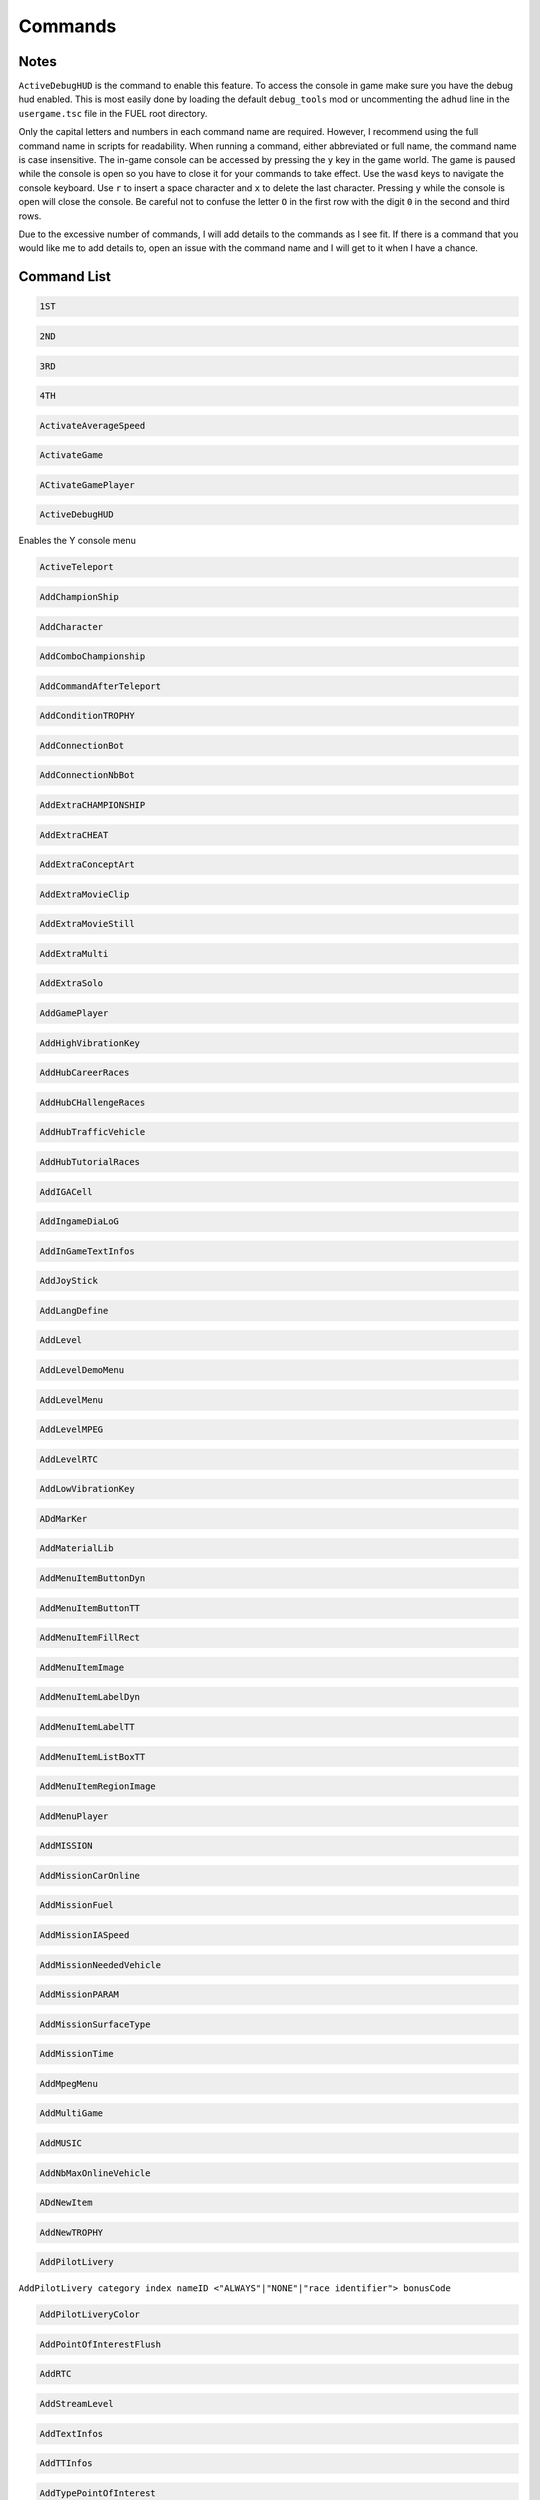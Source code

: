 Commands
========

Notes
-----

``ActiveDebugHUD`` is the command to enable this feature. To access the console in game make sure you have the debug hud enabled. This is most easily done by loading the default ``debug_tools`` mod or uncommenting the ``adhud`` line in the ``usergame.tsc`` file in the FUEL root directory.

Only the capital letters and numbers in each command name are required. However, I recommend using the full command name in scripts for readability. When running a command, either abbreviated or full name, the command name is case insensitive. The in-game console can be accessed by pressing the ``y`` key in the game world. The game is paused while the console is open so you have to close it for your commands to take effect. Use the ``wasd`` keys to navigate the console keyboard. Use ``r`` to insert a space character and ``x`` to delete the last character. Pressing ``y`` while the console is open will close the console. Be careful not to confuse the letter ``O`` in the first row with the digit ``0`` in the second and third rows.

Due to the excessive number of commands, I will add details to the commands as I see fit. If there is a command that you would like me to add details to, open an issue with the command name and I will get to it when I have a chance.

Command List
------------

.. code-block:: c

   1ST

.. code-block:: c

   2ND

.. code-block:: c

   3RD

.. code-block:: c

   4TH

.. code-block:: c

   ActivateAverageSpeed

.. code-block:: c

   ActivateGame

.. code-block:: c

   ACtivateGamePlayer

.. code-block:: c

   ActiveDebugHUD

Enables the Y console menu

.. code-block:: c

   ActiveTeleport

.. code-block:: c

   AddChampionShip

.. code-block:: c

   AddCharacter

.. code-block:: c

   AddComboChampionship

.. code-block:: c

   AddCommandAfterTeleport

.. code-block:: c

   AddConditionTROPHY

.. code-block:: c

   AddConnectionBot

.. code-block:: c

   AddConnectionNbBot

.. code-block:: c

   AddExtraCHAMPIONSHIP

.. code-block:: c

   AddExtraCHEAT

.. code-block:: c

   AddExtraConceptArt

.. code-block:: c

   AddExtraMovieClip

.. code-block:: c

   AddExtraMovieStill

.. code-block:: c

   AddExtraMulti

.. code-block:: c

   AddExtraSolo

.. code-block:: c

   AddGamePlayer

.. code-block:: c

   AddHighVibrationKey

.. code-block:: c

   AddHubCareerRaces

.. code-block:: c

   AddHubCHallengeRaces

.. code-block:: c

   AddHubTrafficVehicle

.. code-block:: c

   AddHubTutorialRaces

.. code-block:: c

   AddIGACell

.. code-block:: c

   AddIngameDiaLoG

.. code-block:: c

   AddInGameTextInfos

.. code-block:: c

   AddJoyStick

.. code-block:: c

   AddLangDefine

.. code-block:: c

   AddLevel

.. code-block:: c

   AddLevelDemoMenu

.. code-block:: c

   AddLevelMenu

.. code-block:: c

   AddLevelMPEG

.. code-block:: c

   AddLevelRTC

.. code-block:: c

   AddLowVibrationKey

.. code-block:: c

   ADdMarKer

.. code-block:: c

   AddMaterialLib

.. code-block:: c

   AddMenuItemButtonDyn

.. code-block:: c

   AddMenuItemButtonTT

.. code-block:: c

   AddMenuItemFillRect

.. code-block:: c

   AddMenuItemImage

.. code-block:: c

   AddMenuItemLabelDyn

.. code-block:: c

   AddMenuItemLabelTT

.. code-block:: c

   AddMenuItemListBoxTT

.. code-block:: c

   AddMenuItemRegionImage

.. code-block:: c

   AddMenuPlayer

.. code-block:: c

   AddMISSION

.. code-block:: c

   AddMissionCarOnline

.. code-block:: c

   AddMissionFuel

.. code-block:: c

   AddMissionIASpeed

.. code-block:: c

   AddMissionNeededVehicle

.. code-block:: c

   AddMissionPARAM

.. code-block:: c

   AddMissionSurfaceType

.. code-block:: c

   AddMissionTime

.. code-block:: c

   AddMpegMenu

.. code-block:: c

   AddMultiGame

.. code-block:: c

   AddMUSIC

.. code-block:: c

   AddNbMaxOnlineVehicle

.. code-block:: c

   ADdNewItem

.. code-block:: c

   AddNewTROPHY

.. code-block:: c

   AddPilotLivery

``AddPilotLivery category index nameID <"ALWAYS"|"NONE"|"race identifier"> bonusCode``

.. code-block:: c

   AddPilotLiveryColor

.. code-block:: c

   AddPointOfInterestFlush

.. code-block:: c

   AddRTC

.. code-block:: c

   AddStreamLevel

.. code-block:: c

   AddTextInfos

.. code-block:: c

   AddTTInfos

.. code-block:: c

   AddTypePointOfInterest

.. code-block:: c

   AddVehicleColor

.. code-block:: c

   AddVehicleGPS

.. code-block:: c

   AddVehicleInfo

.. code-block:: c

   AddVehicleInterfaceParams

.. code-block:: c

   AddVehicleLivery

.. code-block:: c

   AddVehicleParams

.. code-block:: c

   AddVehicleUnlock

.. code-block:: c

   ADDVibration

.. code-block:: c

   AICM

.. code-block:: c

   AskFailureMenu

.. code-block:: c

   AskMenuSave

.. code-block:: c

   AsynchCheckHandles

.. code-block:: c

   BackToMenu

.. code-block:: c

   Be10000PtsRicher

.. code-block:: c

   Be50000PtsRicher

.. code-block:: c

   Be5000PtsRicher

.. code-block:: c

   BeginRaceRecord

.. code-block:: c

   BeRich

.. code-block:: c

   BlindageFadeAfterRTC

.. code-block:: c

   BlocFader

.. code-block:: c

   BoxPatchClip

.. code-block:: c

   BSouRCe

.. code-block:: c

   BuildMissionList

.. code-block:: c

   BuyAll

.. code-block:: c

   CAMDebug

.. code-block:: c

   CameraMouseControl

.. code-block:: c

   CameraStaticMove

.. code-block:: c

   ChangeCurrentPerso

.. code-block:: c

   ChangeDebugInGamePlayer

.. code-block:: c

   ChangeRPMVehicle

.. code-block:: c

   ChangeStartBase

.. code-block:: c

   CheatNoRtc

.. code-block:: c

   CheckAutoStart

.. code-block:: c

   CheckHandles

.. code-block:: c

   CheckMemoryEveryFrame

.. code-block:: c

   CheckUnlock

.. code-block:: c

   ChoosePlayMovie

.. code-block:: c

   ChooseRandomStartBase

.. code-block:: c

   ChronoMarKer

.. code-block:: c

   CleanTempPic

.. code-block:: c

   CloneClass

.. code-block:: c

   CLONEClassDone

.. code-block:: c

   CloseAVI

``CloseAVI|CAVI``

Stop recording. See ``MakeAVI``.

.. code-block:: c

   CloseBF

.. code-block:: c

   CloseFogOfWar

.. code-block:: c

   CloseSBF

.. code-block:: c

   CompleteObjectif

.. code-block:: c

   ContinueAfterMission

.. code-block:: c

   ConvertToQuat

.. code-block:: c

   CrashIA

.. code-block:: c

   CreatePage

.. code-block:: c

   CreatGlobalInGameDatas

.. code-block:: c

   DeactivateGame

.. code-block:: c

   DeactivateGamePlayer

.. code-block:: c

   DeBugActionSphere

.. code-block:: c

   DeBugAINOSpeed

.. code-block:: c

   DebugAllWeapons

.. code-block:: c

   DeBugChangeGameMusic

.. code-block:: c

   DebugContextualMusic

.. code-block:: c

   DeBugCreatureGotoPos

.. code-block:: c

   DeBugCreatureState

.. code-block:: c

   DeBugCreatureUD

.. code-block:: c

   DeBugCreatureUDLod

.. code-block:: c

   DebugDraw3DElements

.. code-block:: c

   DebugDynamicInfo

.. code-block:: c

   DeBugFIRE

.. code-block:: c

   DebugFollowPath

.. code-block:: c

   DebugGenerateMissioN

.. code-block:: c

   DebugGenWorldTerrain

.. code-block:: c

   DeBuGGPS

.. code-block:: c

   DebugIA

.. code-block:: c

   DeBugInfos

.. code-block:: c

   DeBugInterfaceOnline

.. code-block:: c

   DebugItemMgr

.. code-block:: c

   DebugLevelMusic

.. code-block:: c

   DebugMC

.. code-block:: c

   DebugMenuBox

.. code-block:: c

   DebugMissionName

.. code-block:: c

   DebugNmyMgr

.. code-block:: c

   DeBugPlayerHead

.. code-block:: c

   DeBugPlayerLight

.. code-block:: c

   DebugPlayerPos

.. code-block:: c

   DeBugSightGUARD

.. code-block:: c

   DebugTheEnnemies

.. code-block:: c

   DeBugVirages

.. code-block:: c

   DebugWaitAnim

.. code-block:: c

   DebugWeaponCamera

.. code-block:: c

   DebugWhiteFade

.. code-block:: c

   DeltaTime

.. code-block:: c

   DisableAssert

.. code-block:: c

   DisableConsole

.. code-block:: c

   DisableDebugTools

.. code-block:: c

   DisableFileMirroring

.. code-block:: c

   DisableIngameConsole

.. code-block:: c

   DisableMouseForCamera

.. code-block:: c

   DisableMOvie

.. code-block:: c

   DisableMUsic

.. code-block:: c

   DisableOSD

.. code-block:: c

   DisableShaderCompile

.. code-block:: c

   DisplayDebugOnline

.. code-block:: c

   DisplayFollowSplines

.. code-block:: c

   DisplayFPS

.. code-block:: c

   DisplayFrameBar

.. code-block:: c

   DisplayImage

.. code-block:: c

   DisplayLegalText

.. code-block:: c

   DisplayMemStatus

.. code-block:: c

   DisplaySoundInfo

.. code-block:: c

   DisplaySTream

.. code-block:: c

   DisplayStreamPOPing

.. code-block:: c

   DisplaySurfaceBox

.. code-block:: c

   DisplayVisibleObject

.. code-block:: c

   DoSkelDynamic

.. code-block:: c

   DPlayRtc

.. code-block:: c

   DrawMemGraph

.. code-block:: c

   DrawMEMInfos

.. code-block:: c

   DrawTEXInfos

.. code-block:: c

   EditCutRoad

.. code-block:: c

   EditDeleteRoad

.. code-block:: c

   EditLinkRoad

.. code-block:: c

   EditMakeRoad

.. code-block:: c

   EditStartRoad

.. code-block:: c

   EditTypeRoad

.. code-block:: c

   EMD_Begin

.. code-block:: c

   EMD_End

.. code-block:: c

   EMD_ExportVehicleName

.. code-block:: c

   EMD_ForceStartPosition

.. code-block:: c

   EMD_HideStartEnd

.. code-block:: c

   EMD_Save

.. code-block:: c

   EMD_SetAIElasticParam

.. code-block:: c

   EMD_SetCheckpoint

.. code-block:: c

   EMD_SetCheckpointTimerBonus

.. code-block:: c

   EMD_SetEndPos

.. code-block:: c

   EMD_SetEndRot

.. code-block:: c

   EMD_SetFilterIA

.. code-block:: c

   EMD_SetName

.. code-block:: c

   EMD_SetNbIA

.. code-block:: c

   EMD_SetNbLoop

.. code-block:: c

   EMD_SetPlayerAllowedClassFilter

.. code-block:: c

   EMD_SetPlayerAllowedGroupFilter

.. code-block:: c

   EMD_SetPlayerAllowedVehiculeFilter

.. code-block:: c

   EMD_SetPlayerForbiddenClassFilter

.. code-block:: c

   EMD_SetPlayerForbiddenGroupFilter

.. code-block:: c

   EMD_SetPlayerForbiddenVehiculeFilter

.. code-block:: c

   EMD_SetRaceMode

.. code-block:: c

   EMD_SetRaceScenario

.. code-block:: c

   EMD_SetStartPos

.. code-block:: c

   EMD_SetStartRot

.. code-block:: c

   EMD_SetTimer

.. code-block:: c

   EMD_SetTimerCheckBonus

.. code-block:: c

   EMD_SetWeatherScenario

.. code-block:: c

   EnableBF

.. code-block:: c

   EnableBloomEffect

.. code-block:: c

   EnableDebugMOuse

.. code-block:: c

   EnableDebugTools

.. code-block:: c

   EnableDebugViewport

.. code-block:: c

   EnableDmaProfiler

.. code-block:: c

   EnableL2R2

.. code-block:: c

   EnableNightmareDifficulty

.. code-block:: c

   EnablePopupMenu

.. code-block:: c

   EnableTSProfiler

.. code-block:: c

   EnableVSYnc

.. code-block:: c

   EndDrawLoadingBitmap

.. code-block:: c

   EndLoadingLEVEL

.. code-block:: c

   EndMENURessourceParsing

.. code-block:: c

   EndOfMission

.. code-block:: c

   EndOfParsePilotLivery

.. code-block:: c

   EndOfParsingTSC

.. code-block:: c

   EndOfScriptStreamedBigfile

.. code-block:: c

   EndOfVehiclePP

.. code-block:: c

   EndRaceRecord

.. code-block:: c

   EndSTRIP

.. code-block:: c

   EnterRaceGameSession

.. code-block:: c

   eXit

.. code-block:: c

   FitOnObject

.. code-block:: c

   ForceBF

.. code-block:: c

   ForceDayTime

``ForceDayTime beginning``
``ForceDayTime xx.yy`` [00.00, 24.00)

.. code-block:: c

   ForceDestroyVehicle

.. code-block:: c

   ForceMeshIA

.. code-block:: c

   ForceUnLock

.. code-block:: c

   FreeLanguage

.. code-block:: c

   FreezeTheCons

.. code-block:: c

   FX

.. code-block:: c

   GAMEStarted

.. code-block:: c

   GenerateMissioN

.. code-block:: c

   GeneratePointOfInterest

.. code-block:: c

   GetMatrixUsage

.. code-block:: c

   GetMemoryStats

.. code-block:: c

   GotoDummyName

.. code-block:: c

   GotoDummyTeleport

.. code-block:: c

   Help

.. code-block:: c

   IADebug

.. code-block:: c

   InfiniteVision

.. code-block:: c

   InfoMissions

.. code-block:: c

   InitEmptySave

.. code-block:: c

   InitGameMgr

.. code-block:: c

   InitLanguageMC

.. code-block:: c

   InitRandomSeed

.. code-block:: c

   InputDefAdd

.. code-block:: c

   InstallGameFiles

.. code-block:: c

   JoinFreeRideGameSession

.. code-block:: c

   JoinFreeRideGameSessionWithFriends

.. code-block:: c

   JoinRaceGameSession

.. code-block:: c

   KillFade

.. code-block:: c

   KillHelicopter

.. code-block:: c

   KillMission

.. code-block:: c

   KillPlayer

.. code-block:: c

   LAUNCHMission

.. code-block:: c

   LiSTMarKer

.. code-block:: c

   Load

.. code-block:: c

   LoadATVFile

.. code-block:: c

   LoadFOnt

.. code-block:: c

   LoadGameData

.. code-block:: c

   LoadINPUT

.. code-block:: c

   LoadMarKer

.. code-block:: c

   LoadMaterialLib

.. code-block:: c

   LoadMissionData

.. code-block:: c

   LoadObjectLib

.. code-block:: c

   LoadRefWorld

.. code-block:: c

   LoadRoadFile

.. code-block:: c

   LoadRTC

.. code-block:: c

   LoadSysRtc

.. code-block:: c

   LoadWorldRef

.. code-block:: c

   LoadWorldRefS

.. code-block:: c

   LockAll

.. code-block:: c

   LoseCurrentMission

.. code-block:: c

   MakeAllBF

.. code-block:: c

   MakeAVI

``MakeAVI|MAVI [fps0] [fps1]``

both arguments default to 30 if not present. They may be overwritten individually by providing 1 or 2 arguments optionally. The directory ``C:\temp`` must exist for this command to work. A menu will pop up to configure the recording options. See ``CloseAVI``.

.. code-block:: c

   MakeFlyVideo

.. code-block:: c

   MakeRTCBF

.. code-block:: c

   MarkMEMory

.. code-block:: c

   MemoryGraphColor

.. code-block:: c

   MENUDEBug

.. code-block:: c

   MENUDialog

.. code-block:: c

   MENUEndDialog

.. code-block:: c

   MENUEndWindow

.. code-block:: c

   MENUParseTSC

.. code-block:: c

   MENUPlatform

.. code-block:: c

   MENUPropertyBackgroundImage

.. code-block:: c

   MENUPropertyBitmapColorAndStyle

.. code-block:: c

   MENUPropertyBitmapStyle

.. code-block:: c

   MENUPropertyBOXStyle

.. code-block:: c

   MENUPropertyChecked

.. code-block:: c

   MENUPropertyCOLOR

.. code-block:: c

   MENUPropertyDisplayedItemCount

.. code-block:: c

   MENUPropertyEnabled

.. code-block:: c

   MENUPropertyForceDisplayScrollBar

.. code-block:: c

   MENUPropertyForegroundImage

.. code-block:: c

   MENUPropertyFrameAlignment

.. code-block:: c

   MENUPropertyGoToCriticalColor

.. code-block:: c

   MENUPropertyImage

.. code-block:: c

   MENUPropertyListItem

.. code-block:: c

   MENUPropertyLowerCaseForced

.. code-block:: c

   MENUPropertyMAXValue

.. code-block:: c

   MENUPropertyMINValue

.. code-block:: c

   MENUPropertyMoviePath

.. code-block:: c

   MENUPropertyOutlined

.. code-block:: c

   MENUPropertySmallFont

.. code-block:: c

   MENUPropertySrollable

.. code-block:: c

   MENUPropertyStateVisibility

.. code-block:: c

   MENUPropertySTEPValue

.. code-block:: c

   MENUPropertyText

.. code-block:: c

   MENUPropertyTextAlign

.. code-block:: c

   MENUPropertyTextSCALE

.. code-block:: c

   MENUPropertyTextSTYLE

.. code-block:: c

   MENUPropertyUFlipped

.. code-block:: c

   MENUPropertyUpperCaseForced

.. code-block:: c

   MENUPropertyVFlipped

.. code-block:: c

   MENUPropertyVisible

.. code-block:: c

   MENUPropertyWaitingStyle

.. code-block:: c

   MENUStyleBITMAP

.. code-block:: c

   MENUStyleBITmapColor

.. code-block:: c

   MENUStyleBitmapDim

.. code-block:: c

   MENUStyleBox

.. code-block:: c

   MENUStyleTextScroll

.. code-block:: c

   MENUSTyleTextStruct

.. code-block:: c

   MENUUpdate

.. code-block:: c

   MENUWindow

.. code-block:: c

   MissionFilter

.. code-block:: c

   MissionFilterCheckpoints

.. code-block:: c

   MissionFilterIA

.. code-block:: c

   MissionStatisTicS

.. code-block:: c

   MovePlayerTo

.. code-block:: c

   NbHandle

.. code-block:: c

   NoBackOmniInRtc

.. code-block:: c

   NoFadeAndStrip

.. code-block:: c

   NOTimeLimit

.. code-block:: c

   OpenAllFogOfWar

.. code-block:: c

   OpenBF

.. code-block:: c

   OpenBFS

.. code-block:: c

   OpenFogOfWar

.. code-block:: c

   OpenSBF

.. code-block:: c

   PackUnPackSaveBuffer

.. code-block:: c

   Pause

.. code-block:: c

   PauseAllAnimation

.. code-block:: c

   PauseConsole

.. code-block:: c

   PauseTheDynamics

.. code-block:: c

   PersoSPEED

.. code-block:: c

   PlayDIalog

.. code-block:: c

   PlayerGotoCoord

.. code-block:: c

   PlayerInvincible

.. code-block:: c

   PlayerPP

.. code-block:: c

   PlayerUnlimWeapons

.. code-block:: c

   PlayerVehicleEndSaveAnimation

.. code-block:: c

   PlayerVehicleStartSaveAnimation

.. code-block:: c

   PlayLevel

.. code-block:: c

   PlayLevelMulti

.. code-block:: c

   PlayLevelMUSIC

.. code-block:: c

   PlayMOVieRegisterNetManager

.. code-block:: c

   PlayMUsic

.. code-block:: c

   PlayRTC

.. code-block:: c

   PosPersoDebug

.. code-block:: c

   PrintFreeMem

.. code-block:: c

   PrintSeadsUsage

.. code-block:: c

   ProtectOfflineMission

.. code-block:: c

   PutParameter

.. code-block:: c

   PutParameterVehicle

.. code-block:: c

   ReadParameters

.. code-block:: c

   ReloadAllInGamePages

.. code-block:: c

   ReloadVehicleParameters

.. code-block:: c

   RemapTextAdd

.. code-block:: c

   RemoveAllDialogs

.. code-block:: c

   RemoveAllMaterialLib

.. code-block:: c

   RemoveFOnt

.. code-block:: c

   RemoveGame

.. code-block:: c

   ReMoveGamePlayer

.. code-block:: c

   RemoveGeneratedMission

.. code-block:: c

   ReMoveMarKer

.. code-block:: c

   RemoveMaterialLib

.. code-block:: c

   RemoveObjectLib

.. code-block:: c

   RemoveSysRtc

.. code-block:: c

   RemoveWorld

.. code-block:: c

   RemoveWorldRefS

.. code-block:: c

   ResetAverageSpeed

.. code-block:: c

   ResetBaseMeshLiveryID

.. code-block:: c

   ResetFogOfWar

.. code-block:: c

   REsetGame

.. code-block:: c

   RESETTextAdd

.. code-block:: c

   RestartFromBufferSave

.. code-block:: c

   RestartFromEmptySave

.. code-block:: c

   RestartMission

.. code-block:: c

   Save

.. code-block:: c

   SaVeBasegeneratedMission

.. code-block:: c

   SaveFogOfWar

.. code-block:: c

   SaveGameData

.. code-block:: c

   SaVegeneratedMission

.. code-block:: c

   SaveGenWorldHeightMap

.. code-block:: c

   SaveGenWorldMap

.. code-block:: c

   SaveGenWorldMapTiles

.. code-block:: c

   SaveMarKer

.. code-block:: c

   SavePointOfInterest

.. code-block:: c

   SaveRoadFile

.. code-block:: c

   SaveTheRoadsMap

.. code-block:: c

   SayStartingDiaLoG

.. code-block:: c

   ScreenShot

.. code-block:: c

   SEarchRaceGameSession

.. code-block:: c

   SeeEnemies

.. code-block:: c

   SEERunningMission

.. code-block:: c

   SEEStartedMission

.. code-block:: c

   SEEUnlocked

.. code-block:: c

   SetAutoCompletion

.. code-block:: c

   SetBFPath

.. code-block:: c

   SetBlackScreen

.. code-block:: c

   SetBlockFrame

.. code-block:: c

   SetBOrderMargin

.. code-block:: c

   SetBrightness

.. code-block:: c

   SetContrast

.. code-block:: c

   SetDBPath

.. code-block:: c

   SetDebugCamFOV

.. code-block:: c

   SetDebugSDMode

.. code-block:: c

   SetDefaultMissionValues

.. code-block:: c

   SetDefaultRatio

.. code-block:: c

   SetDFPath

.. code-block:: c

   SetFrame

.. code-block:: c

   SetGame

.. code-block:: c

   SetGameLogicAgent

.. code-block:: c

   SetGameTSCFolder

.. code-block:: c

   SetGAmma

.. code-block:: c

   SetGammaRamp

.. code-block:: c

   SetGenWorldDetailMPEG

.. code-block:: c

   SetGPS3DVisibleState

.. code-block:: c

   SetHubTargetInfos

.. code-block:: c

   SetHudsVisibleState

.. code-block:: c

   SetLanguage

.. code-block:: c

   SetLanguageAuto

.. code-block:: c

   SetLIghtingType

.. code-block:: c

   SetLightLevel

.. code-block:: c

   SetLoadingDraw

.. code-block:: c

   SetLoadingStep

.. code-block:: c

   SetLodRender

.. code-block:: c

   SetLodTexture

.. code-block:: c

   SetLoginPassword

.. code-block:: c

   SetMaxAnisotropy

.. code-block:: c

   SetMESSAGEUserName

.. code-block:: c

   SetMonoGame

.. code-block:: c

   SetMUSIC

.. code-block:: c

   SetPersoCamera

.. code-block:: c

   SetPlayerCountLimit

.. code-block:: c

   SetRtcFatherDummy

.. code-block:: c

   SetRtcMusic

.. code-block:: c

   SetRtcSBF

.. code-block:: c

   SetSplitType

.. code-block:: c

   SetStartPageMenuItem

.. code-block:: c

   SetStartTTInfosIndex

.. code-block:: c

   SetTExtureFiltering

.. code-block:: c

   SetTimeFactor

``SetTimeFactor <time factor>``

0 < time factor <= 1 float

.. code-block:: c

   SetWorldToSplit

.. code-block:: c

   Show3DArrow

.. code-block:: c

   ShowMostNbMalloc

.. code-block:: c

   ShowOFFlineMissionName

.. code-block:: c

   ShowONlineMissionName

.. code-block:: c

   ShowUnlockedTROPHY

.. code-block:: c

   ShowUnmarkedMEMory

.. code-block:: c

   SHutRTC

.. code-block:: c

   SkipMOvie

.. code-block:: c

   SortHubListByUID

.. code-block:: c

   SouRCe

.. code-block:: c

   SpecialUnlockAll

.. code-block:: c

   StackPlayRtc

.. code-block:: c

   StartDataBase

.. code-block:: c

   StartFadeFromBlack

.. code-block:: c

   StartFadeToBlack

.. code-block:: c

   StartFreeRideGameSession

.. code-block:: c

   StartHubHUD

.. code-block:: c

   StartIGA

.. code-block:: c

   StartLoadingLEVEL

.. code-block:: c

   StartLoadMenu

.. code-block:: c

   StartMENUDefinition

.. code-block:: c

   STARTMission

.. code-block:: c

   StartNetwork

.. code-block:: c

   StartRaceGameSession

.. code-block:: c

   StartRenderBench

.. code-block:: c

   StartSTRIP

.. code-block:: c

   StartTUTORIAL

.. code-block:: c

   StartVehicle

.. code-block:: c

   StopLevelMUSIC

.. code-block:: c

   StopMUsic

.. code-block:: c

   StopPlayerAnimation

.. code-block:: c

   SwapStartButton

.. code-block:: c

   SwitchCameraUser

``SwitchCameraUser 0``

Free cam toggle

.. code-block:: c

   SwitchChatHudState

.. code-block:: c

   SwitchDebugDialogState

.. code-block:: c

   SwitchDebugHudState

.. code-block:: c

   SWitchEnemies

.. code-block:: c

   SwitchFUllScreen

.. code-block:: c

   SwitchGameToMono

.. code-block:: c

   SwitchGameToMUlti

.. code-block:: c

   SwitchLockAllState

.. code-block:: c

   SwitchScreenMode

.. code-block:: c

   SwitchShortcutsDisplay

.. code-block:: c

   SwitchToNextVehicle

.. code-block:: c

   SwitchToPreviousVehicle

.. code-block:: c

   SwitchToVehicle

.. code-block:: c

   TeLePort

``TeLePort|tlp x y z``

x is east/west, y is north/south, and z is up/down

.. code-block:: c

   TeleportToHub

.. code-block:: c

   TeleportToMission

.. code-block:: c

   TeleportToMissionName

.. code-block:: c

   TestDurLow

.. code-block:: c

   TestDynamicMusic

.. code-block:: c

   TestRagDOLL

.. code-block:: c

   TESTVibration

.. code-block:: c

   TestWeatherScenario

.. code-block:: c

   TrafficOFF

.. code-block:: c

   TrafficON

.. code-block:: c

   TransText

.. code-block:: c

   TuneGenWorldTerrain

.. code-block:: c

   UnlockAll

.. code-block:: c

   UnlockFogOfWar

.. code-block:: c

   UnlockNeed

.. code-block:: c

   UnlockPlayMission

.. code-block:: c

   UnlockRTC

.. code-block:: c

   UnlockTrophy

.. code-block:: c

   UnlockTT

.. code-block:: c

   UnMuteSounds

.. code-block:: c

   UnPause

.. code-block:: c

   UnPauseFade

.. code-block:: c

   UpdateINPUTS

.. code-block:: c

   UpdateRes

.. code-block:: c

   UpdateSoundParameters

.. code-block:: c

   VehiclePP

.. code-block:: c

   VerboseNetwork

.. code-block:: c

   VOID

.. code-block:: c

   WinCurrentMission
